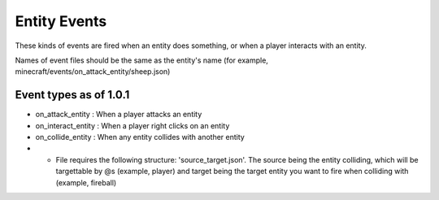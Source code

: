 Entity Events
======
These kinds of events are fired when an entity does something, or when a player interacts with an entity.


Names of event files should be the same as the entity's name (for example, minecraft/events/on_attack_entity/sheep.json)


Event types as of 1.0.1
------

- on_attack_entity : When a player attacks an entity
- on_interact_entity : When a player right clicks on an entity
- on_collide_entity : When any entity collides with another entity
- - File requires the following structure: 'source_target.json'. The source being the entity colliding, which will be targettable by @s (example, player) and target being the target entity you want to fire when colliding with (example, fireball)
